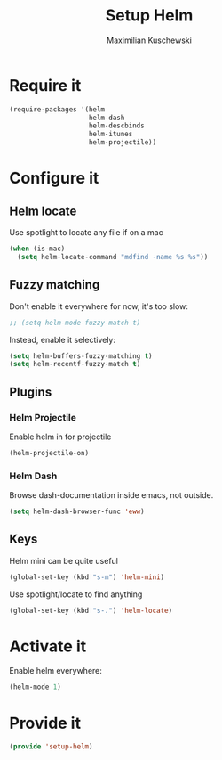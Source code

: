 #+TITLE: Setup Helm
#+DESCRIPTION:
#+AUTHOR: Maximilian Kuschewski
#+PROPERTY: my-file-type emacs-config

* Require it
#+begin_src emacs-lisp
  (require-packages '(helm
                      helm-dash
                      helm-descbinds
                      helm-itunes
                      helm-projectile))
#+end_src

* Configure it
** Helm locate
Use spotlight to locate any file if on a mac
#+begin_src emacs-lisp
  (when (is-mac)
    (setq helm-locate-command "mdfind -name %s %s"))
#+end_src
** Fuzzy matching
Don't enable it everywhere for now, it's too slow:
#+begin_src emacs-lisp
;; (setq helm-mode-fuzzy-match t)
#+end_src

Instead, enable it selectively:
#+begin_src emacs-lisp
(setq helm-buffers-fuzzy-matching t)
(setq helm-recentf-fuzzy-match t)
#+end_src

** Plugins
*** Helm Projectile
Enable helm in for projectile
#+begin_src emacs-lisp
(helm-projectile-on)
#+end_src
*** Helm Dash
Browse dash-documentation inside emacs,
not outside.
#+begin_src emacs-lisp
(setq helm-dash-browser-func 'eww)
#+end_src
** Keys
Helm mini can be quite useful
#+begin_src emacs-lisp
(global-set-key (kbd "s-m") 'helm-mini)
#+end_src

Use spotlight/locate to find anything
#+begin_src emacs-lisp
(global-set-key (kbd "s-.") 'helm-locate)
#+end_src
* Activate it
Enable helm everywhere:
#+begin_src emacs-lisp
(helm-mode 1)
#+end_src

* Provide it
#+begin_src emacs-lisp
(provide 'setup-helm)
#+end_src
